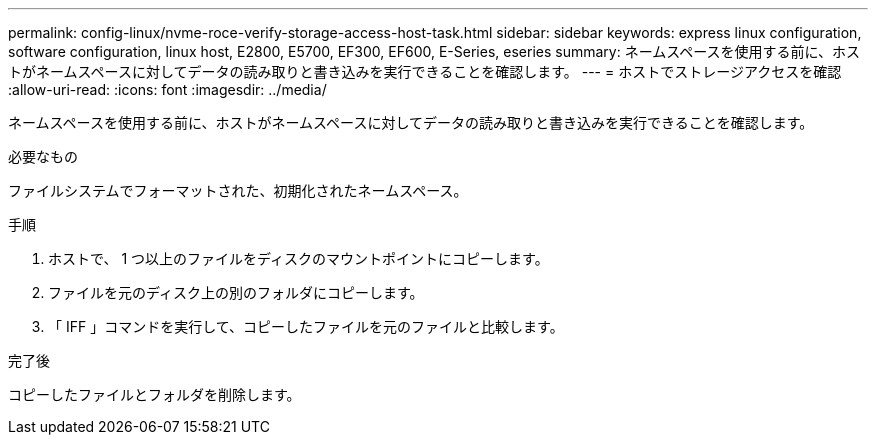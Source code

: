 ---
permalink: config-linux/nvme-roce-verify-storage-access-host-task.html 
sidebar: sidebar 
keywords: express linux configuration, software configuration, linux host, E2800, E5700, EF300, EF600, E-Series, eseries 
summary: ネームスペースを使用する前に、ホストがネームスペースに対してデータの読み取りと書き込みを実行できることを確認します。 
---
= ホストでストレージアクセスを確認
:allow-uri-read: 
:icons: font
:imagesdir: ../media/


[role="lead"]
ネームスペースを使用する前に、ホストがネームスペースに対してデータの読み取りと書き込みを実行できることを確認します。

.必要なもの
ファイルシステムでフォーマットされた、初期化されたネームスペース。

.手順
. ホストで、 1 つ以上のファイルをディスクのマウントポイントにコピーします。
. ファイルを元のディスク上の別のフォルダにコピーします。
. 「 IFF 」コマンドを実行して、コピーしたファイルを元のファイルと比較します。


.完了後
コピーしたファイルとフォルダを削除します。
